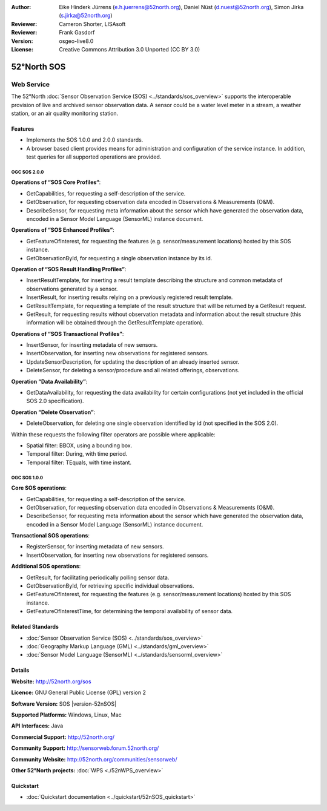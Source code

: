 ﻿:Author: Eike Hinderk Jürrens (e.h.juerrens@52north.org), Daniel Nüst (d.nuest@52north.org), Simon Jirka (s.jirka@52north.org)
:Reviewer: Cameron Shorter, LISAsoft
:Reviewer: Frank Gasdorf
:Version: osgeo-live8.0
:License: Creative Commons Attribution 3.0 Unported (CC BY 3.0)

.. image:: ../../images/project_logos/logo_52North_160.png
  :scale: 100 %
  :alt: project logo
  :align: right
  :target: http://52north.org/sos


52°North SOS
===============================================================================

Web Service
~~~~~~~~~~~~~~~~~~~~~~~~~~~~~~~~~~~~~~~~~~~~~~~~~~~~~~~~~~~~~~~~~~~~~~~~~~~~~~~

The 52°North :doc:`Sensor Observation Service (SOS) <../standards/sos_overview>` 
supports the interoperable provision of live and archived sensor observation 
data. A sensor could be a water level meter in a stream, a weather station, or 
an air quality monitoring station.
 
.. image:: ../../images/screenshots/1024x768/52n_sos_test_client_v4_0_0_GetCapabilities_json.png
  :scale: 60 %
  :alt: screenshot of 52°North SOS test client version 1.0.0
  :align: right

Features
-------------------------------------------------------------------------------

* Implements the SOS 1.0.0 and 2.0.0 standards.

* A browser based client provides means for administration and configuration of
  the service instance. In addition, test queries for all supported operations
  are provided.


OGC SOS 2.0.0
^^^^^^^^^^^^^^^^^^^^^^^^^^^^^^^^^^^^^^^^^^^^^^^^^^^^^^^^^^^^^^^^^^^^^^^^^^^^^^^^

**Operations of “SOS Core Profiles“**:

* GetCapabilities, for requesting a self-description of the service.
* GetObservation, for requesting observation data encoded in Observations & 
  Measurements (O&M).
* DescribeSensor, for requesting meta information about the sensor which have 
  generated the observation data, encoded in a Sensor Model Language (SensorML)
  instance document.

**Operations of “SOS Enhanced Profiles”**:

* GetFeatureOfInterest, for requesting the features (e.g. sensor/measurement 
  locations) hosted by this SOS instance.
* GetObservationById, for requesting a single observation instance by its id.

**Operation of “SOS Result Handling Profiles”**:

* InsertResultTemplate, for inserting a result template describing the 
  structure and common metadata of observations generated by a sensor.
* InsertResult, for inserting results relying on a previously registered result
  template.
* GetResultTemplate, for requesting a template of the result structure that 
  will be returned by a GetResult request.
* GetResult, for requesting results without observation metadata and 
  information about the result structure (this information will be obtained 
  through the GetResultTemplate operation).

**Operations of “SOS Transactional Profiles”**:

* InsertSensor, for inserting metadata of new sensors.
* InsertObservation, for inserting new observations for registered sensors.
* UpdateSensorDescription, for updating the description of an already inserted 
  sensor.
* DeleteSensor, for deleting a sensor/procedure and all related offerings, 
  observations.

**Operation “Data Availability”**:

* GetDataAvailability, for requesting the data availability for certain 
  configurations (not yet included in the official SOS 2.0 specification).

**Operation “Delete Observation”**:

* DeleteObservation, for deleting one single observation identified by id (not 
  specified in the SOS 2.0).

Within these requests the following filter operators are possible where 
applicable:

* Spatial filter: BBOX, using a bounding box.
* Temporal filter: During, with time period.
* Temporal filter: TEquals, with time instant.

OGC SOS 1.0.0
^^^^^^^^^^^^^^^^^^^^^^^^^^^^^^^^^^^^^^^^^^^^^^^^^^^^^^^^^^^^^^^^^^^^^^^^^^^^^^^
**Core SOS operations**:

* GetCapabilities, for requesting a self-description of the service.
* GetObservation, for requesting observation data encoded in Observations & 
  Measurements (O&M).
* DescribeSensor, for requesting meta information about the sensor which have 
  generated the observation data, encoded in a Sensor Model Language (SensorML)
  instance document.

**Transactional SOS operations**:

* RegisterSensor, for inserting metadata of new sensors.
* InsertObservation, for inserting new observations for registered sensors.

**Additional SOS operations**:

* GetResult, for facilitating periodically polling sensor data.
* GetObservationById, for retrieving specific individual observations.
* GetFeatureOfInterest, for requesting the features (e.g. sensor/measurement 
  locations) hosted by this SOS instance.
* GetFeatureOfInterestTime, for determining the temporal availability of sensor data.


Related Standards
--------------------------------------------------------------------------------

* :doc:`Sensor Observation Service (SOS) <../standards/sos_overview>`
* :doc:`Geography Markup Language (GML) <../standards/gml_overview>`
* :doc:`Sensor Model Language (SensorML) <../standards/sensorml_overview>`

Details
--------------------------------------------------------------------------------

**Website:** http://52north.org/sos

**Licence:** GNU General Public License (GPL) version 2

**Software Version:** SOS |version-52nSOS|

**Supported Platforms:** Windows, Linux, Mac

**API Interfaces:** Java

**Commercial Support:** http://52north.org/

**Community Support:** http://sensorweb.forum.52north.org/

**Community Website:** http://52north.org/communities/sensorweb/

**Other 52°North projects:** :doc:`WPS <./52nWPS_overview>`

Quickstart
--------------------------------------------------------------------------------

* :doc:`Quickstart documentation <../quickstart/52nSOS_quickstart>`

